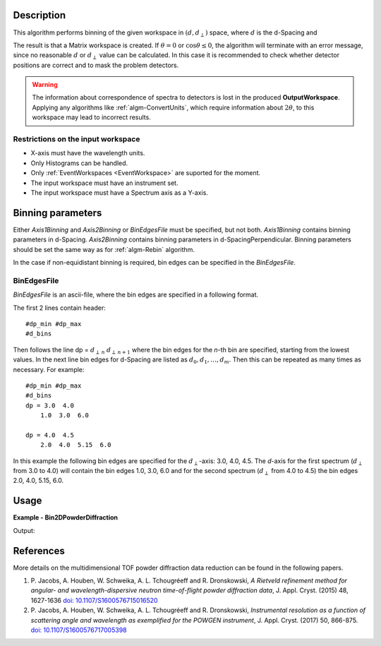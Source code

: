 
.. algorithm::

.. summary::

.. alias::

.. properties::

Description
-----------

This algorithm performs binning of the given workspace in :math:`(d, d_{\perp})` space, where :math:`d` is the d-Spacing and

.. math::
   :label:

    d_{\perp} = \sqrt{\lambda^2 - 2\log\cos\theta}

The result is that a Matrix workspace is created. If :math:`\theta=0` or :math:`\cos\theta\le 0`, the algorithm will terminate with an
error message, since no reasonable :math:`d` or :math:`d_{\perp}` value can be calculated. In this case it is recommended to check
whether detector positions are correct and to mask the problem detectors.


.. warning::

   The information about correspondence of spectra to detectors is lost in the produced **OutputWorkspace**.
   Applying any algorithms like :ref:`algm-ConvertUnits`, which require information about :math:`2\theta`,
   to this workspace may lead to incorrect results.


Restrictions on the input workspace
###################################

-  X-axis must have the wavelength units.
-  Only Histograms can be handled.
-  Only :ref:`EventWorkspaces <EventWorkspace>` are suported for the moment.
-  The input workspace must have an instrument set.
-  The input workspace must have a Spectrum axis as a Y-axis.


Binning parameters
------------------
Either *Axis1Binning* and *Axis2Binning* or *BinEdgesFile* must be specified, but not both. *Axis1Binning* contains binning parameters
in d-Spacing. *Axis2Binning* contains binning parameters in d-SpacingPerpendicular. Binning parameters should be set the same way as
for :ref:`algm-Rebin` algorithm.

In the case if non-equidistant binning is required, bin edges can be specified in the *BinEdgesFile*.

BinEdgesFile
############

*BinEdgesFile* is an ascii-file, where the bin edges are specified in a following format.

The first 2 lines contain header:

::

    #dp_min #dp_max
    #d_bins

Then follows the line dp = :math:`d_{\perp\,n}`  :math:`d_{\perp\,n+1}` where the bin edges for the *n*-th bin are specified,
starting from the lowest values. In the next line bin edges for d-Spacing are listed as :math:`d_0, d_1, \dots, d_m`. Then this
can be repeated as many times as necessary. For example:

::

    #dp_min #dp_max
    #d_bins
    dp = 3.0  4.0
        1.0  3.0  6.0

    dp = 4.0  4.5
        2.0  4.0  5.15  6.0

In this example the following bin edges are specified for the :math:`d_{\perp}`-axis: 3.0, 4.0, 4.5. The *d*-axis for the first spectrum
(:math:`d_{\perp}` from 3.0 to 4.0) will contain the bin edges 1.0, 3.0, 6.0 and for the second spectrum (:math:`d_{\perp}` from 4.0 to 4.5)
the bin edges 2.0, 4.0, 5.15, 6.0.



Usage
-----

**Example - Bin2DPowderDiffraction**

.. testcode:: Bin2DPowderDiffractionExample

   # Create an input workspace
   wsIn = CreateSampleWorkspace(WorkspaceType="Event", Function="Powder Diffraction",
                                NumBanks=1, XUnit="Wavelength", NumEvents=10,
                                XMin=1.0, XMax=6.0, BinWidth=1.0)
   # Move detector to get reasonable 2theta
   MoveInstrumentComponent(wsIn, 'bank1', X=1,Y=0,Z=1, RelativePosition=False)

   # Do binning
   wsOut = Bin2DPowderDiffraction(wsIn, dSpaceBinning="2,2,6", dPerpendicularBinning="1,2,5", NormalizeByBinArea=False)

   # Do binning and normalize the result by bin area
   wsOutNorm = Bin2DPowderDiffraction(wsIn, dSpaceBinning="2,2,6", dPerpendicularBinning="1,2,5", NormalizeByBinArea=True)

   # Print the result
   print "Y values without normalization:"
   print wsOut.extractY()
   print "Y values with normalization by bin area:"
   print wsOutNorm.extractY()

Output:

.. testoutput:: Bin2DPowderDiffractionExample

    Y values without normalization:
    [[ 278.    0.]
     [  14.  145.]]
    Y values with normalization by bin area:
    [[ 69.5    0.  ]
     [  3.5   36.25]]


References
----------

More details on the multidimensional TOF powder diffraction data reduction can be found in the following papers.

#. P. Jacobs, A. Houben, W. Schweika, A. L. Tchougréeff and R. Dronskowski, *A Rietveld refinement method
   for angular- and wavelength-dispersive neutron time-of-flight powder diffraction data*, J. Appl. Cryst. (2015) 48, 1627-1636
   `doi: 10.1107/S1600576715016520 <https://doi.org/10.1107/S1600576715016520>`_
#. P. Jacobs, A. Houben, W. Schweika, A. L. Tchougréeff and R. Dronskowski, *Instrumental resolution as a function
   of scattering angle and wavelength as exemplified for the POWGEN instrument*, J. Appl. Cryst. (2017) 50, 866-875.
   `doi: 10.1107/S1600576717005398 <https://doi.org/10.1107/S1600576717005398>`_


.. categories::

.. sourcelink::

